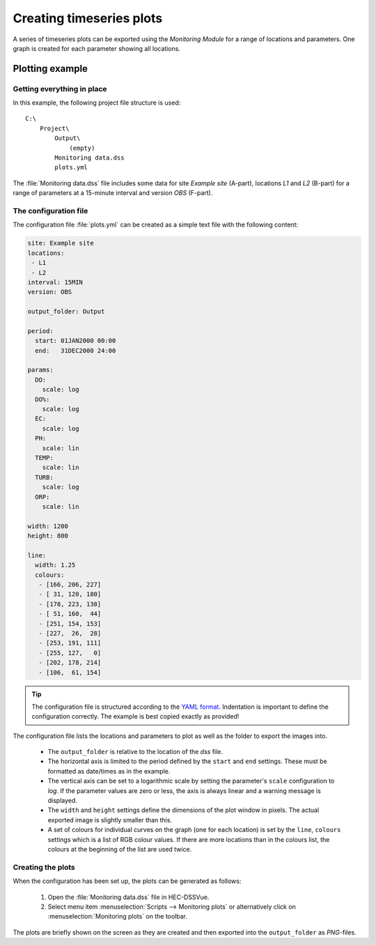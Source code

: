 Creating timeseries plots
=========================

A series of timeseries plots can be exported using the `Monitoring Module` for 
a range of locations and parameters. One graph is created for each parameter
showing all locations.


Plotting example
----------------

Getting everything in place
~~~~~~~~~~~~~~~~~~~~~~~~~~~

In this example, the following project file structure is used:: 

    C:\
        Project\
            Output\
                (empty)
            Monitoring data.dss
            plots.yml

The :file:`Monitoring data.dss` file includes some data for site `Example site`
(A-part), locations `L1` and `L2` (B-part) for a range of parameters at a 
15-minute interval and version `OBS` (F-part).

The configuration file
~~~~~~~~~~~~~~~~~~~~~~

The configuration file :file:`plots.yml` can be created as a simple text
file with the following content:

.. code-block:: yaml

    site: Example site
    locations:
     - L1
     - L2
    interval: 15MIN
    version: OBS

    output_folder: Output

    period:
      start: 01JAN2000 00:00
      end:   31DEC2000 24:00

    params:
      DO:
        scale: log
      DO%:
        scale: log
      EC:
        scale: log
      PH:
        scale: lin
      TEMP:
        scale: lin
      TURB:
        scale: log
      ORP:
        scale: lin

    width: 1200
    height: 800

    line:
      width: 1.25
      colours:
       - [166, 206, 227]
       - [ 31, 120, 180]
       - [178, 223, 138]
       - [ 51, 160,  44]
       - [251, 154, 153]
       - [227,  26,  28]
       - [253, 191, 111]
       - [255, 127,   0]
       - [202, 178, 214]
       - [106,  61, 154]


.. tip::

   The configuration file is structured according to the `YAML format 
   <http://yaml.org>`_. Indentation is important to define the configuration 
   correctly. The example is best copied exactly as provided!


The configuration file lists the locations and parameters to plot as well as 
the folder to export the images into. 

 - The ``output_folder`` is relative to the location of the `dss` file.
 - The horizontal axis is limited to the period defined by the ``start`` and
   ``end`` settings. These must be formatted as date/times as in the example.
 - The vertical axis can be set to a logarithmic scale by setting the 
   parameter's ``scale`` configuration to `log`. If the parameter values are 
   zero or less, the axis is always linear and a warning message is displayed.
 - The ``width`` and ``height`` settings define the dimensions of the plot
   window in pixels. The actual exported image is slightly smaller than this.
 - A set of colours for individual curves on the graph (one for each location)
   is set by the ``line``, ``colours`` settings which is a list of RGB colour
   values. If there are more locations than in the colours list, the colours at
   the beginning of the list are used twice.


Creating the plots
~~~~~~~~~~~~~~~~~~

When the configuration has been set up, the plots can be generated as follows:

 1. Open the :file:`Monitoring data.dss` file in HEC-DSSVue.
 2. Select menu item :menuselection:`Scripts --> Monitoring plots` or 
    alternatively click on :menuselection:`Monitoring plots` on the toolbar. 

The plots are briefly shown on the screen as they are created and then exported
into the ``output_folder`` as `PNG`-files.
